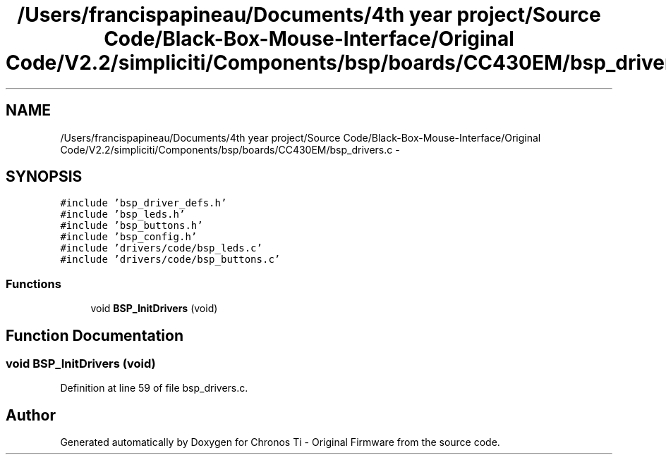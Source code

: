 .TH "/Users/francispapineau/Documents/4th year project/Source Code/Black-Box-Mouse-Interface/Original Code/V2.2/simpliciti/Components/bsp/boards/CC430EM/bsp_drivers.c" 3 "Sat Jun 22 2013" "Version VER 0.0" "Chronos Ti - Original Firmware" \" -*- nroff -*-
.ad l
.nh
.SH NAME
/Users/francispapineau/Documents/4th year project/Source Code/Black-Box-Mouse-Interface/Original Code/V2.2/simpliciti/Components/bsp/boards/CC430EM/bsp_drivers.c \- 
.SH SYNOPSIS
.br
.PP
\fC#include 'bsp_driver_defs\&.h'\fP
.br
\fC#include 'bsp_leds\&.h'\fP
.br
\fC#include 'bsp_buttons\&.h'\fP
.br
\fC#include 'bsp_config\&.h'\fP
.br
\fC#include 'drivers/code/bsp_leds\&.c'\fP
.br
\fC#include 'drivers/code/bsp_buttons\&.c'\fP
.br

.SS "Functions"

.in +1c
.ti -1c
.RI "void \fBBSP_InitDrivers\fP (void)"
.br
.in -1c
.SH "Function Documentation"
.PP 
.SS "void \fBBSP_InitDrivers\fP (void)"
.PP
Definition at line 59 of file bsp_drivers\&.c\&.
.SH "Author"
.PP 
Generated automatically by Doxygen for Chronos Ti - Original Firmware from the source code\&.
